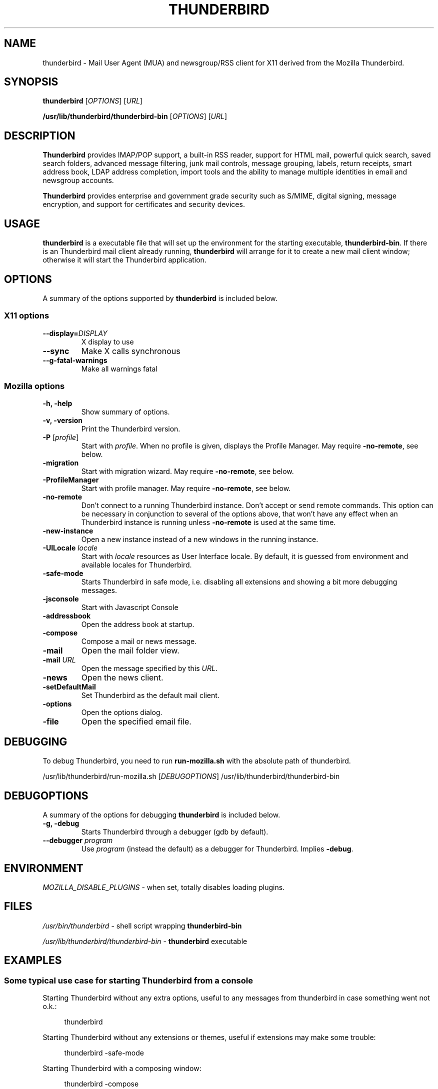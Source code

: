 .TH "THUNDERBIRD" "1" "February 27, 2010" "Christoph Göhre" "Linux User's Manual"
.SH "NAME"
thunderbird \- Mail User Agent (MUA) and newsgroup/RSS client for X11 derived from the Mozilla Thunderbird.
.SH "SYNOPSIS"
.B thunderbird
[\fIOPTIONS\fR] [\fIURL\fR]

.B /usr/lib/thunderbird/thunderbird\-bin
[\fIOPTIONS\fR] [\fIURL\fR]

.SH "DESCRIPTION"
\fBThunderbird\fR provides IMAP/POP support, a built-in RSS reader, support for
HTML mail, powerful quick search, saved search folders, advanced message
filtering, junk mail controls, message grouping, labels, return receipts, smart
address book, LDAP address completion, import tools and the ability to manage
multiple identities in email and newsgroup accounts.
.PP
\fBThunderbird\fR provides enterprise and government grade security such as S/MIME,
digital signing, message encryption, and support for certificates and security
devices.

.SH "USAGE"
\fBthunderbird\fR is a executable file that will set up the
environment for the starting executable, \fBthunderbird\-bin\fR.
If there is an Thunderbird mail client already running, \fBthunderbird\fR will
arrange for it to create a new mail client window; otherwise it will start
the Thunderbird application.

.SH "OPTIONS"
A summary of the options supported by \fBthunderbird\fR is included below.

.SS "X11 options"
.TP
.BI \-\-display= DISPLAY
X display to use
.TP
.B \-\-sync
Make X calls synchronous
.TP
.B \-\-g\-fatal\-warnings
Make all warnings fatal

.SS "Mozilla options"
.TP
.B \-h, \-help
Show summary of options.
.TP
.B \-v, \-version
Print the Thunderbird version.
.TP
\fB\-P\fR [\fIprofile\fR]
Start with \fIprofile\fR. When no profile is given, displays the Profile Manager. May require \fB\-no\-remote\fR, see below.
.TP
.B \-migration
Start with migration wizard. May require \fB\-no\-remote\fR, see below.
.TP
.B \-ProfileManager
Start with profile manager. May require \fB\-no\-remote\fR, see below.
.TP
.B \-no\-remote
Don't connect to a running Thunderbird instance. Don't accept or send remote
commands. This option can be necessary in conjunction to several of the options
above, that won't have any effect when an Thunderbird instance is running unless
\fB\-no\-remote\fR is used at the same time.
.TP
.B \-new\-instance
Open a new instance instead of a new windows in the running instance.
.TP
\fB\-UILocale\fR \fIlocale\fR
Start with \fIlocale\fR resources as User Interface locale. By default, it is
guessed from environment and available locales for Thunderbird.
.TP
.B \-safe\-mode
Starts Thunderbird in safe mode, i.e. disabling all extensions and
showing a bit more debugging messages.
.TP
.B \-jsconsole
Start with Javascript Console
.TP
.B \-addressbook
Open the address book at startup.
.TP
.B \-compose
Compose a mail or news message.
.TP
.B \-mail
Open the mail folder view.
.TP
\fB\-mail\fR \fIURL\fR
Open the message specified by this \fIURL\fR.
.TP
.B \-news
Open the news client.
.TP
.B \-setDefaultMail
Set Thunderbird as the default mail client.
.TP
.B \-options
Open the options dialog.
.TP
.B \-file
Open the specified email file.

.SH "DEBUGGING"
To debug Thunderbird, you need to run \fBrun-mozilla.sh\fR with the absolute path of thunderbird.
.PP
/usr/lib/thunderbird/run-mozilla.sh [\fIDEBUGOPTIONS\fR] /usr/lib/thunderbird/thunderbird-bin

.SH "DEBUGOPTIONS"
A summary of the options for debugging \fBthunderbird\fR is included below.
.PP

.TP
.B \-g, \-debug
Starts Thunderbird through a debugger (gdb by default).
.TP
\fB\-\-debugger\fR \fIprogram\fR
Use \fIprogram\fR (instead the default) as a debugger for Thunderbird. Implies \fB\-debug\fR.

.SH "ENVIRONMENT"
\fIMOZILLA_DISABLE_PLUGINS\fR \- when set, totally disables loading plugins.

.SH "FILES"
\fI/usr/bin/thunderbird\fR \- shell script wrapping
\fBthunderbird\-bin\fR
.br

\fI/usr/lib/thunderbird/thunderbird\-bin\fR \- \fBthunderbird\fR
executable
.br

.SH "EXAMPLES"
.SS "Some typical use case for starting Thunderbird from a console"
.sp
Starting Thunderbird without any extra options, useful to any messages from thunderbird in case something went not o.k.:
.sp
.if n \{\
.RS 4
.\}
.nf
thunderbird
.fi
.if n \{\
.RE
.\}
.sp
Starting Thunderbird without any extensions or themes, useful if extensions may make some trouble:
.sp
.if n \{\
.RS 4
.\}
.nf
thunderbird \-safe-mode
.fi
.if n \{\
.RE
.\}
.sp
Starting Thunderbird with a composing window:
.sp
.if n \{\
.RS 4
.\}
.nf
thunderbird \-compose
.fi
.if n \{\
.RE
.\}
.sp
Starting Thunderbird with the default debugger:
.sp
.if n \{\
.RS 4
.\}
.nf
/usr/lib/thunderbird/run-mozilla.sh \-debug /usr/lib/thunderbird/thunderbird-bin
.fi
.if n \{\
.RE
.\}
.sp
Starting Thunderbird with the specific debugger:
.sp
.if n \{\
.RS 4
.\}
.nf
/usr/lib/thunderbird/run-mozilla.sh \-\-debugger /foo/bar/debugger /usr/lib/thunderbird/thunderbird-bin
.fi
.if n \{\
.RE
.\}

.SH "BUGS"
To report a bug, please visit \fIhttp://bugzilla.mozilla.org/\fR and/or report bugs
to the Debian Bug Tracking System, as usual.

.SH "AUTHORS"
.TP
.B The Mozilla Organization
.I http://www.mozilla.org/about.html
